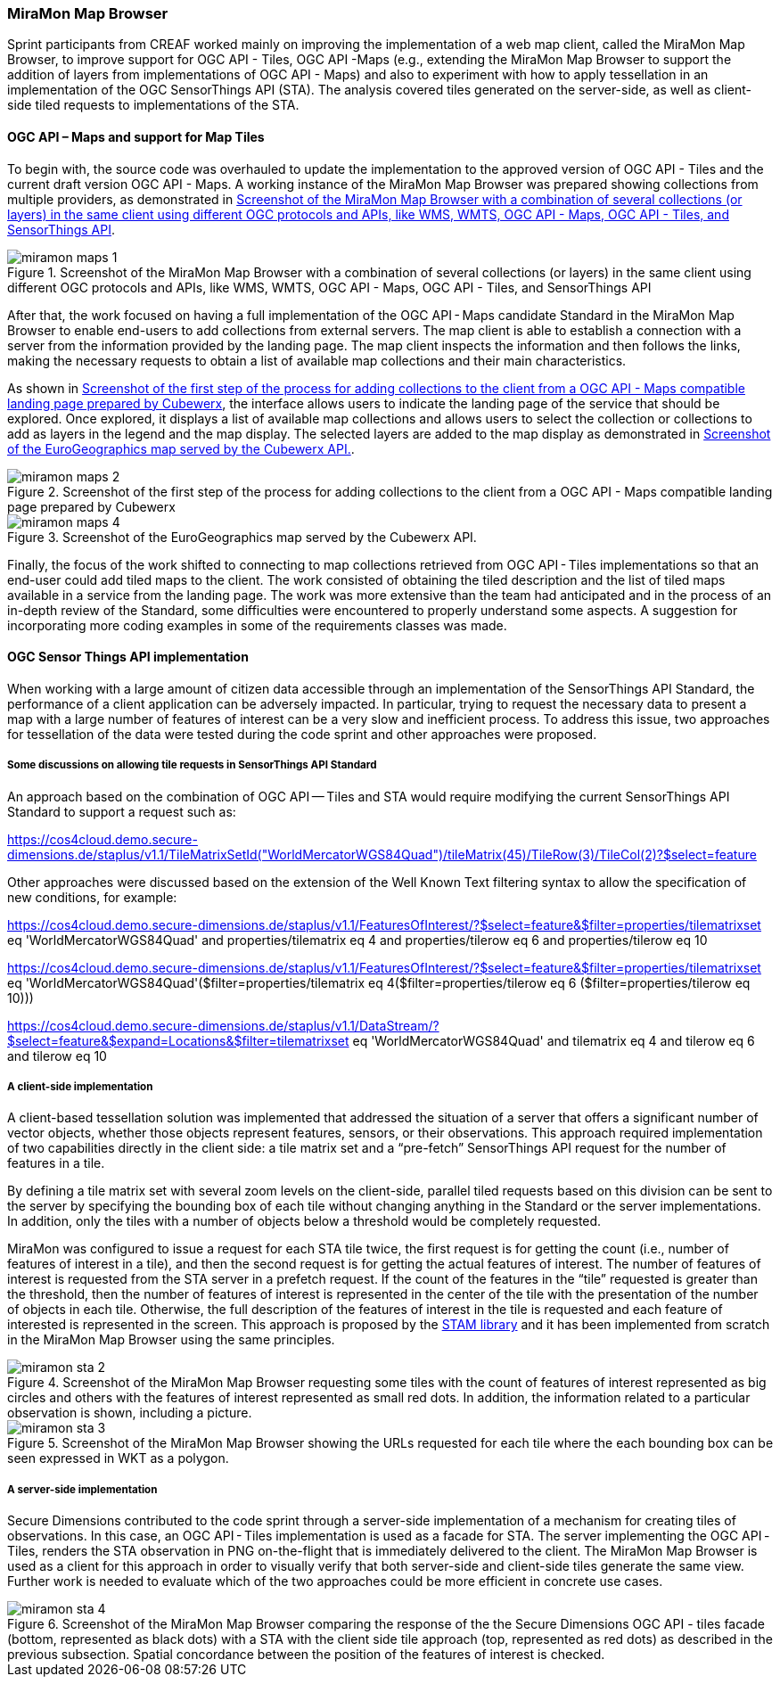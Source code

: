 [[results_miramon]]
=== MiraMon Map Browser

Sprint participants from CREAF worked mainly on improving the implementation of a web map client, called the MiraMon Map Browser, to improve support for OGC API - Tiles, OGC API -Maps (e.g., extending the MiraMon Map Browser to support the addition of layers from implementations of OGC API - Maps) and also to experiment with how to apply tessellation in an implementation of the OGC SensorThings API (STA). The analysis covered tiles generated on the server-side, as well as client-side tiled requests to implementations of the STA.

==== OGC API – Maps and support for Map Tiles

To begin with, the source code was overhauled to update the implementation to the approved version of OGC API - Tiles and the current draft version OGC API - Maps. A working instance of the MiraMon Map Browser was prepared showing collections from multiple providers, as demonstrated in <<img_miramon_maps_1>>.

[[img_miramon_maps_1]]
.Screenshot of the MiraMon Map Browser with a combination of several collections (or layers) in the same client using different OGC protocols and APIs, like WMS, WMTS, OGC API - Maps, OGC API - Tiles, and SensorThings API
image::../images/miramon_maps_1.png[align="center"]

After that, the work focused on having a full implementation of the OGC API - Maps candidate Standard in the MiraMon Map Browser to enable end-users to add collections from external servers. The map client is able to establish a connection with a server from the information provided by the landing page. The map client inspects the information and then follows the links, making the necessary requests to obtain a list of available map collections and their main characteristics.

As shown in <<img_miramon_maps_2>>, the interface allows users to indicate the landing page of the service that should be explored. Once explored, it displays a list of available map collections and allows users to select the collection or collections to add as layers in the legend and the map display. The selected layers are added to the map display as demonstrated in <<img_miramon_maps_4>>.


[[img_miramon_maps_2]]
.Screenshot of the first step of the process for adding collections to the client from a OGC API - Maps compatible landing page prepared by Cubewerx
image::../images/miramon_maps_2.png[align="center"]

[[img_miramon_maps_4]]
.Screenshot of the EuroGeographics map served by the Cubewerx API.
image::../images/miramon_maps_4.png[align="center"]

Finally, the focus of the work shifted to connecting to map collections retrieved from OGC API - Tiles implementations so that an end-user could add tiled maps to the client. The work consisted of obtaining the tiled description and the list of tiled maps available in a service from the landing page. The work was more extensive than the team had anticipated and in the process of an in-depth review of the Standard, some difficulties were encountered to properly understand some aspects. A suggestion for incorporating more coding examples in some of the requirements classes was made.

==== OGC Sensor Things API implementation

When working with a large amount of citizen data accessible through an implementation of the SensorThings API Standard, the performance of a client application can be adversely impacted. In particular, trying to request the necessary data to present a map with a large number of features of interest can be a very slow and inefficient process. To address this issue, two approaches for tessellation of the data were tested during the code sprint and other approaches were proposed.

===== Some discussions on allowing tile requests in SensorThings API Standard

An approach based on the combination of OGC API — Tiles and STA would require modifying the current SensorThings API Standard to support a request such as:

https://cos4cloud.demo.secure-dimensions.de/staplus/v1.1/TileMatrixSetId("WorldMercatorWGS84Quad")/tileMatrix(45)/TileRow(3)/TileCol(2)?$select=feature

Other approaches were discussed based on the extension of the Well Known Text filtering syntax to allow the specification of new conditions, for example:

https://cos4cloud.demo.secure-dimensions.de/staplus/v1.1/FeaturesOfInterest/?$select=feature&$filter=properties/tilematrixset eq 'WorldMercatorWGS84Quad' and properties/tilematrix eq 4 and properties/tilerow eq 6 and properties/tilerow eq 10

https://cos4cloud.demo.secure-dimensions.de/staplus/v1.1/FeaturesOfInterest/?$select=feature&$filter=properties/tilematrixset eq 'WorldMercatorWGS84Quad'($filter=properties/tilematrix eq 4($filter=properties/tilerow eq 6 ($filter=properties/tilerow eq 10)))

https://cos4cloud.demo.secure-dimensions.de/staplus/v1.1/DataStream/?$select=feature&$expand=Locations&$filter=tilematrixset eq 'WorldMercatorWGS84Quad' and tilematrix eq 4 and tilerow eq 6 and tilerow eq 10

===== A client-side implementation

A client-based tessellation solution was implemented that addressed the situation of a server that offers a significant number of vector objects, whether those objects represent features, sensors, or their observations. This approach required implementation of two capabilities directly in the client side: a tile matrix set and a “pre-fetch” SensorThings API request for the number of features in a tile.

By defining a tile matrix set with several zoom levels on the client-side, parallel tiled requests based on this division can be sent to the server by specifying the bounding box of each tile without changing anything in the Standard or the server implementations. In addition, only the tiles with a number of objects below a threshold would be completely requested.

MiraMon was configured to issue a request for each STA tile twice, the first request is for getting the count (i.e., number of features of interest in a tile), and then the second request is for getting the actual features of interest. The number of features of interest is requested from the STA server in a prefetch request. If the count of the features in the “tile” requested is greater than the threshold, then the number of features of interest is represented in the center of the tile with the presentation of the number of objects in each tile. Otherwise, the full description of the features of interest in the tile is requested and each feature of interested is represented in the screen. This approach  is proposed by the https://github.com/DataCoveEU/STAM[STAM library] and it has been implemented from scratch in the MiraMon Map Browser using the same principles.

[[img_miramon_sta_2]]
.Screenshot of the MiraMon Map Browser requesting some tiles with the count of features of interest represented as big circles and others with the features of interest represented as small red dots. In addition, the information related to a particular observation is shown, including a picture.
image::../images/miramon_sta_2.png[align="center"]

[[img_miramon_sta_3]]
.Screenshot of the MiraMon Map Browser showing the URLs requested for each tile where the each bounding box can be seen expressed in WKT as a polygon.
image::../images/miramon_sta_3.png[align="center"]

===== A server-side implementation

Secure Dimensions contributed to the code sprint through a server-side implementation of a mechanism for creating tiles of observations. In this case, an OGC API - Tiles implementation is used as a facade for STA. The server implementing the OGC API - Tiles, renders the STA observation in PNG on-the-flight that is immediately delivered to the client. The MiraMon Map Browser is used as a client for this approach in order to visually verify that both server-side and client-side tiles generate the same view. Further work is needed to evaluate which of the two approaches could be more efficient in concrete use cases.

[[img_miramon_sta_4]]
.Screenshot of the MiraMon Map Browser comparing the response of the the Secure Dimensions OGC API - tiles facade (bottom, represented as black dots) with a STA with the client side tile approach (top, represented as red dots) as described in the previous subsection. Spatial concordance between the position of the features of interest is checked.
image::../images/miramon_sta_4.png[align="center"]
